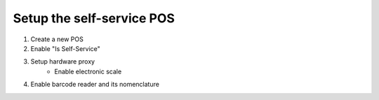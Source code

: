 Setup the self-service POS
~~~~~~~~~~~~~~~~~~~~~~~~~~
1. Create a new POS
2. Enable "Is Self-Service"
3. Setup hardware proxy
    * Enable electronic scale
4. Enable barcode reader and its nomenclature
